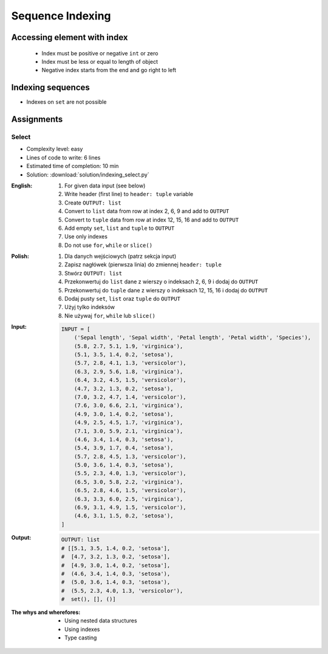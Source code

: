 .. _Sequence Indexing:

*****************
Sequence Indexing
*****************


Accessing element with index
============================
.. highlights::
    * Index must be positive or negative ``int`` or zero
    * Index must be less or equal to length of object
    * Negative index starts from the end and go right to left

.. code-block:: python
    :caption: Indexing from start

    text = 'We choose to go to the Moon!'

    text[0]         # 'W'
    text[1]         # 'e'
    text[23]        # 'M'

.. code-block:: python
    :caption: Indexing from the end

    text = 'We choose to go to the Moon!'

    text[-1]        # '!'
    text[-5]        # 'M'

.. code-block:: python
    :caption: Accessing not existing element

    text = 'We choose to go to the Moon!'

    text[100]
    # IndexError: string index out of range

    text[-100]
    # IndexError: string index out of range


Indexing sequences
==================
* Indexes on ``set`` are not possible

.. code-block:: python
    :caption: Indexing ``str``

    DATA = 'abcde'

    DATA[0]             # 'a'
    DATA[1]             # 'b'
    DATA[2]             # 'c'

    DATA[-0]            # 'a'
    DATA[-1]            # 'e'
    DATA[-2]            # 'd'

.. code-block:: python
    :caption: Indexing ``list``

    DATA = ['a', 'b', 'c', 'd', 'e']

    DATA[0]             # 'a'
    DATA[1]             # 'b'
    DATA[2]             # 'c'

    DATA[-0]            # 'a'
    DATA[-1]            # 'e'
    DATA[-2]            # 'd'

.. code-block:: python
    :caption: Indexing ``tuple``

    DATA = ('a', 'b', 'c', 'd', 'e')

    DATA[0]             # 'a'
    DATA[1]             # 'b'
    DATA[2]             # 'c'

    DATA[-0]            # 'a'
    DATA[-1]            # 'e'
    DATA[-2]            # 'd'

.. code-block:: python
    :caption: Indexing ``set``. Indexes on ``set`` are not possible

    DATA = {'a', 'b', 'c', 'd', 'e'}

    DATA[0]             # TypeError: 'set' object is not subscriptable
    DATA[1]             # TypeError: 'set' object is not subscriptable
    DATA[2]             # TypeError: 'set' object is not subscriptable

    DATA[-0]            # TypeError: 'set' object is not subscriptable
    DATA[-1]            # TypeError: 'set' object is not subscriptable
    DATA[-2]            # TypeError: 'set' object is not subscriptable


Assignments
===========

Select
------
* Complexity level: easy
* Lines of code to write: 6 lines
* Estimated time of completion: 10 min
* Solution: :download:`solution/indexing_select.py`

:English:
    #. For given data input (see below)
    #. Write header (first line) to ``header: tuple`` variable
    #. Create ``OUTPUT: list``
    #. Convert to ``list`` data from row at index 2, 6, 9 and add to ``OUTPUT``
    #. Convert to ``tuple`` data from row at index 12, 15, 16 and add to ``OUTPUT``
    #. Add empty ``set``, ``list`` and ``tuple`` to ``OUTPUT``
    #. Use only indexes
    #. Do not use ``for``, ``while`` or ``slice()``

:Polish:
    #. Dla danych wejściowych (patrz sekcja input)
    #. Zapisz nagłówek (pierwsza linia) do zmiennej ``header: tuple``
    #. Stwórz ``OUTPUT: list``
    #. Przekonwertuj do ``list`` dane z wierszy o indeksach 2, 6, 9 i dodaj do ``OUTPUT``
    #. Przekonwertuj do ``tuple`` dane z wierszy o indeksach 12, 15, 16 i dodaj do ``OUTPUT``
    #. Dodaj pusty ``set``, ``list`` oraz ``tuple`` do ``OUTPUT``
    #. Użyj tylko indeksów
    #. Nie używaj ``for``, ``while`` lub ``slice()``

:Input:
    .. code-block:: python

        INPUT = [
            ('Sepal length', 'Sepal width', 'Petal length', 'Petal width', 'Species'),
            (5.8, 2.7, 5.1, 1.9, 'virginica'),
            (5.1, 3.5, 1.4, 0.2, 'setosa'),
            (5.7, 2.8, 4.1, 1.3, 'versicolor'),
            (6.3, 2.9, 5.6, 1.8, 'virginica'),
            (6.4, 3.2, 4.5, 1.5, 'versicolor'),
            (4.7, 3.2, 1.3, 0.2, 'setosa'),
            (7.0, 3.2, 4.7, 1.4, 'versicolor'),
            (7.6, 3.0, 6.6, 2.1, 'virginica'),
            (4.9, 3.0, 1.4, 0.2, 'setosa'),
            (4.9, 2.5, 4.5, 1.7, 'virginica'),
            (7.1, 3.0, 5.9, 2.1, 'virginica'),
            (4.6, 3.4, 1.4, 0.3, 'setosa'),
            (5.4, 3.9, 1.7, 0.4, 'setosa'),
            (5.7, 2.8, 4.5, 1.3, 'versicolor'),
            (5.0, 3.6, 1.4, 0.3, 'setosa'),
            (5.5, 2.3, 4.0, 1.3, 'versicolor'),
            (6.5, 3.0, 5.8, 2.2, 'virginica'),
            (6.5, 2.8, 4.6, 1.5, 'versicolor'),
            (6.3, 3.3, 6.0, 2.5, 'virginica'),
            (6.9, 3.1, 4.9, 1.5, 'versicolor'),
            (4.6, 3.1, 1.5, 0.2, 'setosa'),
        ]

:Output:
    .. code-block:: python

        OUTPUT: list
        # [[5.1, 3.5, 1.4, 0.2, 'setosa'],
        #  [4.7, 3.2, 1.3, 0.2, 'setosa'],
        #  [4.9, 3.0, 1.4, 0.2, 'setosa'],
        #  (4.6, 3.4, 1.4, 0.3, 'setosa'),
        #  (5.0, 3.6, 1.4, 0.3, 'setosa'),
        #  (5.5, 2.3, 4.0, 1.3, 'versicolor'),
        #  set(), [], ()]

:The whys and wherefores:
    * Using nested data structures
    * Using indexes
    * Type casting

